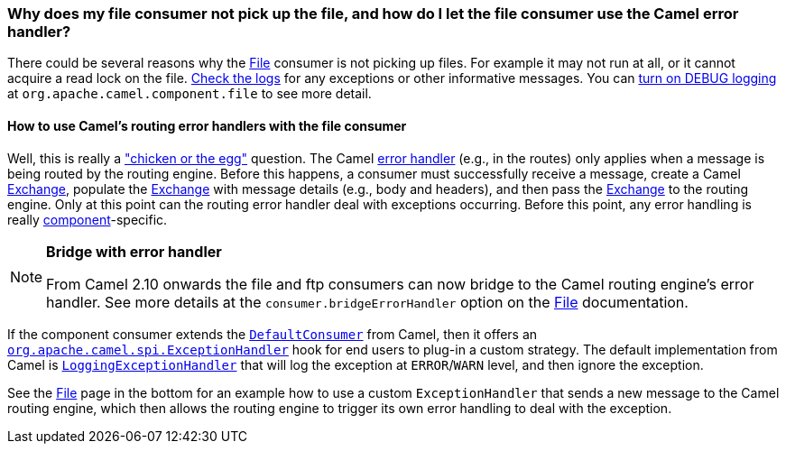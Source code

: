 [[WhydoesmyfileconsumernotpickupthefileandhowdoIletthefileconsumerusetheCamelerrorhandler-WhydoesmyfileconsumernotpickupthefileandhowdoIletthefileconsumerusetheCamelerrorhandler]]
=== Why does my file consumer not pick up the file, and how do I let the file consumer use the Camel error handler?

There could be several reasons why the <<file-component,File>> consumer is
not picking up files. For example it may not run at all, or it cannot
acquire a read lock on the file.
xref:../faq.adoc#logging-questions[Check the logs] for any exceptions or other
informative messages. You can
xref:how-do-i-enable-debug-logging.adoc[turn on DEBUG logging] at
`org.apache.camel.component.file` to see more detail.

[[WhydoesmyfileconsumernotpickupthefileandhowdoIletthefileconsumerusetheCamelerrorhandler-HowtouseCamelsroutingerrorhandlerswiththefileconsumer]]
==== How to use Camel's routing error handlers with the file consumer

Well, this is really a
http://en.wikipedia.org/wiki/Chicken_or_the_egg["chicken or the egg"]
question. The Camel xref:../error-handling-in-camel.adoc[error handler]
(e.g., in the routes) only applies when a message is being routed by the
routing engine.
Before this happens, a consumer must successfully receive a message,
create a Camel xref:../exchange.adoc[Exchange], populate the
xref:../exchange.adoc[Exchange] with message details (e.g., body and
headers), and then pass the xref:../exchange.adoc[Exchange] to the routing
engine. Only at this point can the routing error handler deal with
exceptions occurring. Before this point, any error handling is really
xref:../component.adoc[component]-specific.

[NOTE]
====
**Bridge with error handler**

From Camel 2.10 onwards the file and ftp consumers can now bridge to the
Camel routing engine's error handler. See more details at the
`consumer.bridgeErrorHandler` option on the <<file-component,File>>
documentation.
====

If the component consumer extends the
https://github.com/apache/camel/blob/master/camel-core/src/main/java/org/apache/camel/impl/DefaultConsumer.java[`DefaultConsumer`]
from Camel, then it offers an
https://github.com/apache/camel/blob/master/camel-core/src/main/java/org/apache/camel/spi/ExceptionHandler.java[`org.apache.camel.spi.ExceptionHandler`]
hook for end users to plug-in a custom strategy. The default
implementation from Camel is
https://github.com/apache/camel/blob/master/camel-core/src/main/java/org/apache/camel/impl/LoggingExceptionHandler.java[`LoggingExceptionHandler`]
that will log the exception at `ERROR`/`WARN` level, and then ignore the
exception.

See the <<file-component,File>> page in the bottom for an example how to
use a custom `ExceptionHandler` that sends a new message to the Camel
routing engine, which then allows the routing engine to trigger its own
error handling to deal with the exception.

